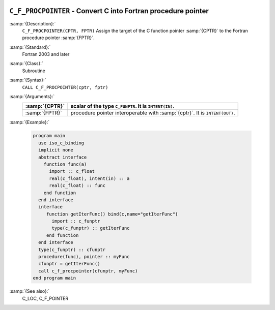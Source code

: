   .. _c_f_procpointer:

``C_F_PROCPOINTER`` - Convert C into Fortran procedure pointer
**************************************************************

.. index:: C_F_PROCPOINTER

.. index:: pointer, C address of pointers

:samp:`{Description}:`
  ``C_F_PROCPOINTER(CPTR, FPTR)`` Assign the target of the C function pointer
  :samp:`{CPTR}` to the Fortran procedure pointer :samp:`{FPTR}`.

:samp:`{Standard}:`
  Fortran 2003 and later

:samp:`{Class}:`
  Subroutine

:samp:`{Syntax}:`
  ``CALL C_F_PROCPOINTER(cptr, fptr)``

:samp:`{Arguments}:`
  ==============  ==========================================================
  :samp:`{CPTR}`  scalar of the type ``C_FUNPTR``. It is
                  ``INTENT(IN)``.
  ==============  ==========================================================
  :samp:`{FPTR}`  procedure pointer interoperable with :samp:`{cptr}`. It is
                  ``INTENT(OUT)``.
  ==============  ==========================================================

:samp:`{Example}:`

  .. code-block:: c++

    program main
      use iso_c_binding
      implicit none
      abstract interface
        function func(a)
          import :: c_float
          real(c_float), intent(in) :: a
          real(c_float) :: func
        end function
      end interface
      interface
         function getIterFunc() bind(c,name="getIterFunc")
           import :: c_funptr
           type(c_funptr) :: getIterFunc
         end function
      end interface
      type(c_funptr) :: cfunptr
      procedure(func), pointer :: myFunc
      cfunptr = getIterFunc()
      call c_f_procpointer(cfunptr, myFunc)
    end program main

:samp:`{See also}:`
  C_LOC, 
  C_F_POINTER


